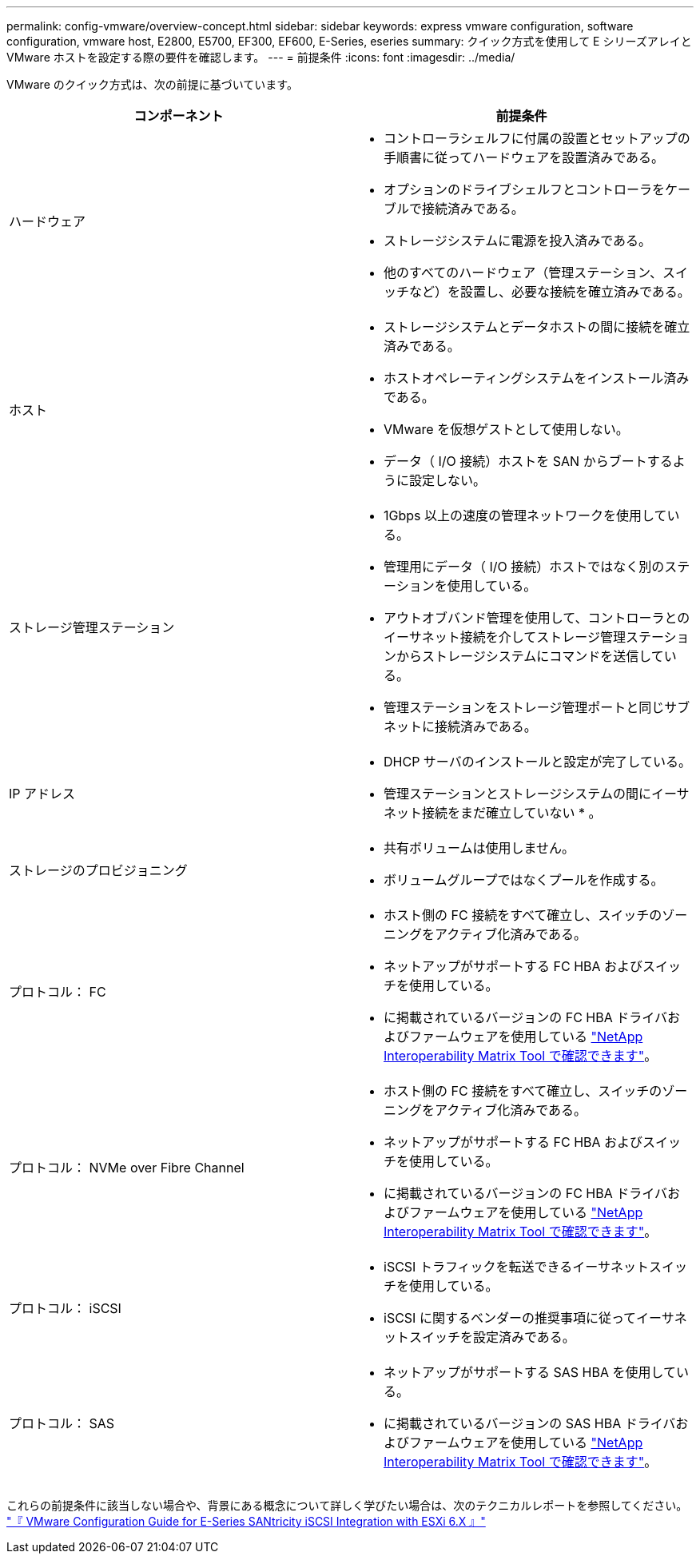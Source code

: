 ---
permalink: config-vmware/overview-concept.html 
sidebar: sidebar 
keywords: express vmware configuration, software configuration, vmware host, E2800, E5700, EF300, EF600, E-Series, eseries 
summary: クイック方式を使用して E シリーズアレイと VMware ホストを設定する際の要件を確認します。 
---
= 前提条件
:icons: font
:imagesdir: ../media/


[role="lead"]
VMware のクイック方式は、次の前提に基づいています。

|===
| コンポーネント | 前提条件 


 a| 
ハードウェア
 a| 
* コントローラシェルフに付属の設置とセットアップの手順書に従ってハードウェアを設置済みである。
* オプションのドライブシェルフとコントローラをケーブルで接続済みである。
* ストレージシステムに電源を投入済みである。
* 他のすべてのハードウェア（管理ステーション、スイッチなど）を設置し、必要な接続を確立済みである。




 a| 
ホスト
 a| 
* ストレージシステムとデータホストの間に接続を確立済みである。
* ホストオペレーティングシステムをインストール済みである。
* VMware を仮想ゲストとして使用しない。
* データ（ I/O 接続）ホストを SAN からブートするように設定しない。




 a| 
ストレージ管理ステーション
 a| 
* 1Gbps 以上の速度の管理ネットワークを使用している。
* 管理用にデータ（ I/O 接続）ホストではなく別のステーションを使用している。
* アウトオブバンド管理を使用して、コントローラとのイーサネット接続を介してストレージ管理ステーションからストレージシステムにコマンドを送信している。
* 管理ステーションをストレージ管理ポートと同じサブネットに接続済みである。




 a| 
IP アドレス
 a| 
* DHCP サーバのインストールと設定が完了している。
* 管理ステーションとストレージシステムの間にイーサネット接続をまだ確立していない * 。




 a| 
ストレージのプロビジョニング
 a| 
* 共有ボリュームは使用しません。
* ボリュームグループではなくプールを作成する。




 a| 
プロトコル： FC
 a| 
* ホスト側の FC 接続をすべて確立し、スイッチのゾーニングをアクティブ化済みである。
* ネットアップがサポートする FC HBA およびスイッチを使用している。
* に掲載されているバージョンの FC HBA ドライバおよびファームウェアを使用している http://mysupport.netapp.com/matrix["NetApp Interoperability Matrix Tool で確認できます"^]。




 a| 
プロトコル： NVMe over Fibre Channel
 a| 
* ホスト側の FC 接続をすべて確立し、スイッチのゾーニングをアクティブ化済みである。
* ネットアップがサポートする FC HBA およびスイッチを使用している。
* に掲載されているバージョンの FC HBA ドライバおよびファームウェアを使用している http://mysupport.netapp.com/matrix["NetApp Interoperability Matrix Tool で確認できます"^]。




 a| 
プロトコル： iSCSI
 a| 
* iSCSI トラフィックを転送できるイーサネットスイッチを使用している。
* iSCSI に関するベンダーの推奨事項に従ってイーサネットスイッチを設定済みである。




 a| 
プロトコル： SAS
 a| 
* ネットアップがサポートする SAS HBA を使用している。
* に掲載されているバージョンの SAS HBA ドライバおよびファームウェアを使用している http://mysupport.netapp.com/matrix["NetApp Interoperability Matrix Tool で確認できます"^]。


|===
これらの前提条件に該当しない場合や、背景にある概念について詳しく学びたい場合は、次のテクニカルレポートを参照してください。 https://www.netapp.com/us/media/tr-4789.pdf["『 VMware Configuration Guide for E-Series SANtricity iSCSI Integration with ESXi 6.X 』"^]
